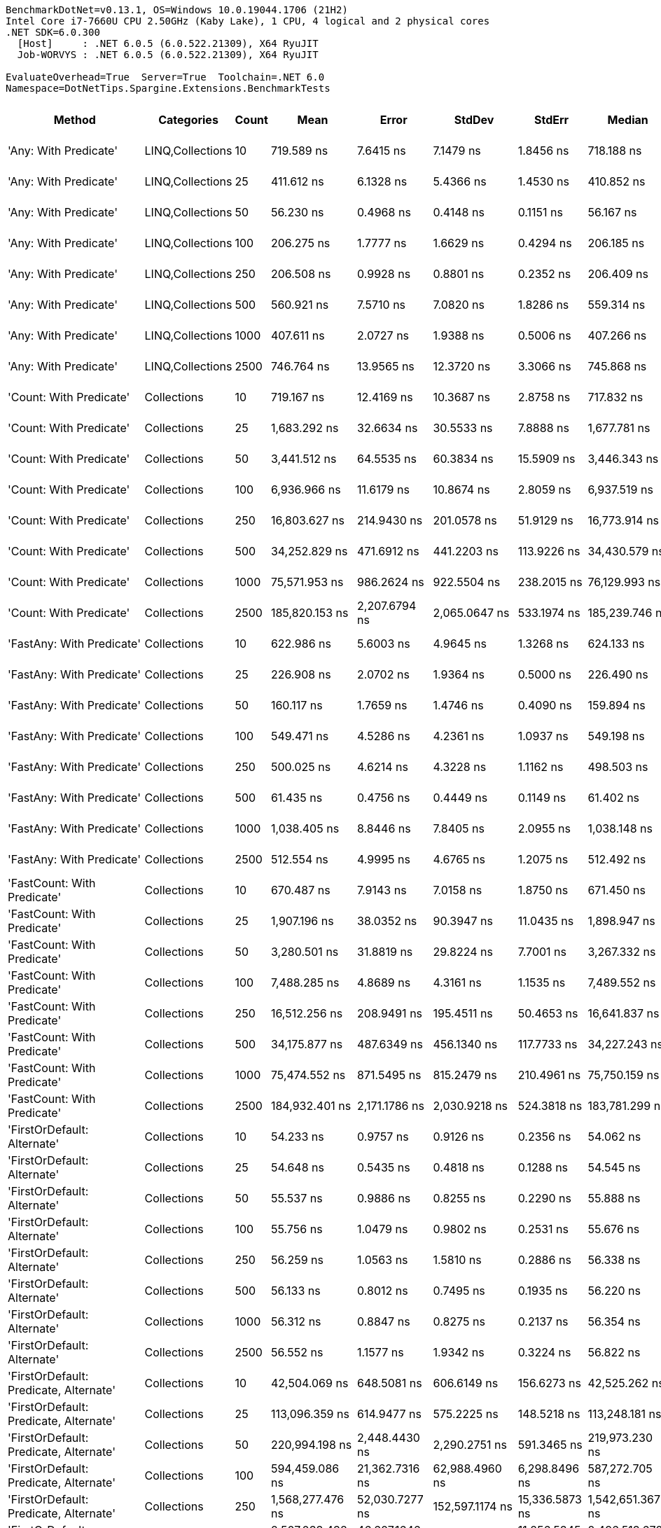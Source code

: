 ....
BenchmarkDotNet=v0.13.1, OS=Windows 10.0.19044.1706 (21H2)
Intel Core i7-7660U CPU 2.50GHz (Kaby Lake), 1 CPU, 4 logical and 2 physical cores
.NET SDK=6.0.300
  [Host]     : .NET 6.0.5 (6.0.522.21309), X64 RyuJIT
  Job-WORVYS : .NET 6.0.5 (6.0.522.21309), X64 RyuJIT

EvaluateOverhead=True  Server=True  Toolchain=.NET 6.0  
Namespace=DotNetTips.Spargine.Extensions.BenchmarkTests  
....
[options="header"]
|===
|                                  Method|        Categories|  Count|               Mean|            Error|             StdDev|           StdErr|             Median|                Min|                 Q1|                 Q3|                Max|            Op/s|   CI99.9% Margin|  Iterations|  Kurtosis|  MValue|  Skewness|  Rank|  LogicalGroup|  Baseline|  Code Size|     Gen 0|     Gen 1|     Gen 2|    Allocated
|                   'Any: With Predicate'|  LINQ,Collections|     10|         719.589 ns|        7.6415 ns|          7.1479 ns|        1.8456 ns|         718.188 ns|         709.227 ns|         714.319 ns|         723.544 ns|         734.767 ns|    1,389,681.52|        7.6415 ns|       15.00|     2.215|   2.000|    0.4794|    19|             *|        No|      528 B|    0.0029|         -|         -|         32 B
|                   'Any: With Predicate'|  LINQ,Collections|     25|         411.612 ns|        6.1328 ns|          5.4366 ns|        1.4530 ns|         410.852 ns|         404.967 ns|         407.614 ns|         413.693 ns|         424.496 ns|    2,429,473.99|        6.1328 ns|       14.00|     2.884|   2.000|    0.8187|    12|             *|        No|      528 B|    0.0033|         -|         -|         32 B
|                   'Any: With Predicate'|  LINQ,Collections|     50|          56.230 ns|        0.4968 ns|          0.4148 ns|        0.1151 ns|          56.167 ns|          55.608 ns|          56.040 ns|          56.451 ns|          57.268 ns|   17,784,032.68|        0.4968 ns|       13.00|     3.585|   2.000|    0.8474|     5|             *|        No|      528 B|    0.0035|         -|         -|         32 B
|                   'Any: With Predicate'|  LINQ,Collections|    100|         206.275 ns|        1.7777 ns|          1.6629 ns|        0.4294 ns|         206.185 ns|         202.938 ns|         205.064 ns|         207.641 ns|         208.638 ns|    4,847,891.50|        1.7777 ns|       15.00|     1.953|   2.000|   -0.2036|     8|             *|        No|      528 B|    0.0036|         -|         -|         32 B
|                   'Any: With Predicate'|  LINQ,Collections|    250|         206.508 ns|        0.9928 ns|          0.8801 ns|        0.2352 ns|         206.409 ns|         205.162 ns|         205.937 ns|         206.954 ns|         208.173 ns|    4,842,417.72|        0.9928 ns|       14.00|     1.966|   2.000|    0.2596|     8|             *|        No|      528 B|    0.0033|         -|         -|         32 B
|                   'Any: With Predicate'|  LINQ,Collections|    500|         560.921 ns|        7.5710 ns|          7.0820 ns|        1.8286 ns|         559.314 ns|         551.181 ns|         553.793 ns|         567.814 ns|         571.039 ns|    1,782,782.95|        7.5710 ns|       15.00|     1.272|   2.000|    0.0650|    16|             *|        No|      528 B|    0.0029|         -|         -|         32 B
|                   'Any: With Predicate'|  LINQ,Collections|   1000|         407.611 ns|        2.0727 ns|          1.9388 ns|        0.5006 ns|         407.266 ns|         404.065 ns|         406.574 ns|         408.656 ns|         411.258 ns|    2,453,318.67|        2.0727 ns|       15.00|     2.212|   2.000|    0.0751|    12|             *|        No|      528 B|    0.0033|         -|         -|         32 B
|                   'Any: With Predicate'|  LINQ,Collections|   2500|         746.764 ns|       13.9565 ns|         12.3720 ns|        3.3066 ns|         745.868 ns|         727.498 ns|         737.889 ns|         752.209 ns|         775.732 ns|    1,339,111.39|       13.9565 ns|       14.00|     2.856|   2.000|    0.5999|    20|             *|        No|      528 B|    0.0029|         -|         -|         32 B
|                 'Count: With Predicate'|       Collections|     10|         719.167 ns|       12.4169 ns|         10.3687 ns|        2.8758 ns|         717.832 ns|         701.500 ns|         711.453 ns|         724.158 ns|         738.136 ns|    1,390,498.39|       12.4169 ns|       13.00|     1.973|   2.000|    0.0846|    19|             *|        No|      499 B|    0.0029|         -|         -|         32 B
|                 'Count: With Predicate'|       Collections|     25|       1,683.292 ns|       32.6634 ns|         30.5533 ns|        7.8888 ns|       1,677.781 ns|       1,629.294 ns|       1,662.201 ns|       1,704.626 ns|       1,733.726 ns|      594,073.97|       32.6634 ns|       15.00|     1.875|   2.000|    0.1925|    26|             *|        No|      499 B|    0.0019|         -|         -|         32 B
|                 'Count: With Predicate'|       Collections|     50|       3,441.512 ns|       64.5535 ns|         60.3834 ns|       15.5909 ns|       3,446.343 ns|       3,369.312 ns|       3,386.438 ns|       3,487.312 ns|       3,570.111 ns|      290,569.94|       64.5535 ns|       15.00|     1.919|   2.000|    0.4447|    33|             *|        No|      499 B|         -|         -|         -|         32 B
|                 'Count: With Predicate'|       Collections|    100|       6,936.966 ns|       11.6179 ns|         10.8674 ns|        2.8059 ns|       6,937.519 ns|       6,914.782 ns|       6,930.781 ns|       6,942.851 ns|       6,959.671 ns|      144,155.24|       11.6179 ns|       15.00|     2.718|   2.000|    0.1181|    37|             *|        No|      499 B|         -|         -|         -|         32 B
|                 'Count: With Predicate'|       Collections|    250|      16,803.627 ns|      214.9430 ns|        201.0578 ns|       51.9129 ns|      16,773.914 ns|      16,565.024 ns|      16,600.606 ns|      17,016.844 ns|      17,057.126 ns|       59,510.96|      214.9430 ns|       15.00|     1.106|   2.000|    0.0301|    45|             *|        No|      499 B|         -|         -|         -|         32 B
|                 'Count: With Predicate'|       Collections|    500|      34,252.829 ns|      471.6912 ns|        441.2203 ns|      113.9226 ns|      34,430.579 ns|      33,661.072 ns|      33,829.868 ns|      34,608.624 ns|      34,908.160 ns|       29,194.67|      471.6912 ns|       15.00|     1.158|   2.000|   -0.0649|    50|             *|        No|      499 B|         -|         -|         -|         32 B
|                 'Count: With Predicate'|       Collections|   1000|      75,571.953 ns|      986.2624 ns|        922.5504 ns|      238.2015 ns|      76,129.993 ns|      74,206.519 ns|      74,422.162 ns|      76,270.245 ns|      76,475.842 ns|       13,232.42|      986.2624 ns|       15.00|     1.294|   2.000|   -0.5290|    57|             *|        No|      499 B|         -|         -|         -|         32 B
|                 'Count: With Predicate'|       Collections|   2500|     185,820.153 ns|    2,207.6794 ns|      2,065.0647 ns|      533.1974 ns|     185,239.746 ns|     183,301.440 ns|     184,097.070 ns|     187,952.759 ns|     188,694.116 ns|        5,381.55|    2,207.6794 ns|       15.00|     1.272|   2.000|    0.2267|    64|             *|        No|      499 B|         -|         -|         -|         32 B
|               'FastAny: With Predicate'|       Collections|     10|         622.986 ns|        5.6003 ns|          4.9645 ns|        1.3268 ns|         624.133 ns|         612.779 ns|         618.872 ns|         626.317 ns|         630.630 ns|    1,605,171.55|        5.6003 ns|       14.00|     2.074|   2.000|   -0.3682|    17|             *|        No|      461 B|    0.0029|         -|         -|         32 B
|               'FastAny: With Predicate'|       Collections|     25|         226.908 ns|        2.0702 ns|          1.9364 ns|        0.5000 ns|         226.490 ns|         224.272 ns|         225.487 ns|         228.016 ns|         230.277 ns|    4,407,074.87|        2.0702 ns|       15.00|     1.823|   2.000|    0.3992|     9|             *|        No|      461 B|    0.0033|         -|         -|         32 B
|               'FastAny: With Predicate'|       Collections|     50|         160.117 ns|        1.7659 ns|          1.4746 ns|        0.4090 ns|         159.894 ns|         158.455 ns|         159.279 ns|         160.235 ns|         163.713 ns|    6,245,419.33|        1.7659 ns|       13.00|     3.278|   2.000|    1.0584|     7|             *|        No|      461 B|    0.0033|         -|         -|         32 B
|               'FastAny: With Predicate'|       Collections|    100|         549.471 ns|        4.5286 ns|          4.2361 ns|        1.0937 ns|         549.198 ns|         542.287 ns|         546.957 ns|         552.431 ns|         556.351 ns|    1,819,933.64|        4.5286 ns|       15.00|     1.839|   2.000|   -0.0382|    15|             *|        No|      461 B|    0.0029|         -|         -|         32 B
|               'FastAny: With Predicate'|       Collections|    250|         500.025 ns|        4.6214 ns|          4.3228 ns|        1.1162 ns|         498.503 ns|         494.018 ns|         497.313 ns|         503.357 ns|         507.172 ns|    1,999,898.61|        4.6214 ns|       15.00|     1.674|   2.000|    0.3519|    13|             *|        No|      461 B|    0.0029|         -|         -|         32 B
|               'FastAny: With Predicate'|       Collections|    500|          61.435 ns|        0.4756 ns|          0.4449 ns|        0.1149 ns|          61.402 ns|          60.695 ns|          61.159 ns|          61.674 ns|          62.306 ns|   16,277,464.21|        0.4756 ns|       15.00|     2.222|   2.000|    0.2642|     6|             *|        No|      461 B|    0.0035|         -|         -|         32 B
|               'FastAny: With Predicate'|       Collections|   1000|       1,038.405 ns|        8.8446 ns|          7.8405 ns|        2.0955 ns|       1,038.148 ns|       1,028.065 ns|       1,031.769 ns|       1,042.734 ns|       1,054.242 ns|      963,015.22|        8.8446 ns|       14.00|     1.990|   2.000|    0.3824|    23|             *|        No|      461 B|    0.0019|         -|         -|         32 B
|               'FastAny: With Predicate'|       Collections|   2500|         512.554 ns|        4.9995 ns|          4.6765 ns|        1.2075 ns|         512.492 ns|         504.692 ns|         509.855 ns|         514.796 ns|         521.345 ns|    1,951,014.20|        4.9995 ns|       15.00|     2.307|   2.000|    0.3622|    14|             *|        No|      461 B|    0.0029|         -|         -|         32 B
|             'FastCount: With Predicate'|       Collections|     10|         670.487 ns|        7.9143 ns|          7.0158 ns|        1.8750 ns|         671.450 ns|         658.089 ns|         668.415 ns|         674.642 ns|         684.827 ns|    1,491,453.37|        7.9143 ns|       14.00|     2.544|   2.000|   -0.0603|    18|             *|        No|      461 B|    0.0029|         -|         -|         32 B
|             'FastCount: With Predicate'|       Collections|     25|       1,907.196 ns|       38.0352 ns|         90.3947 ns|       11.0435 ns|       1,898.947 ns|       1,696.291 ns|       1,844.352 ns|       1,955.418 ns|       2,106.800 ns|      524,330.00|       38.0352 ns|       67.00|     3.052|   3.500|   -0.4279|    27|             *|        No|      461 B|    0.0019|         -|         -|         32 B
|             'FastCount: With Predicate'|       Collections|     50|       3,280.501 ns|       31.8819 ns|         29.8224 ns|        7.7001 ns|       3,267.332 ns|       3,244.296 ns|       3,258.157 ns|       3,309.267 ns|       3,330.909 ns|      304,831.45|       31.8819 ns|       15.00|     1.422|   2.000|    0.4439|    32|             *|        No|      461 B|         -|         -|         -|         32 B
|             'FastCount: With Predicate'|       Collections|    100|       7,488.285 ns|        4.8689 ns|          4.3161 ns|        1.1535 ns|       7,489.552 ns|       7,480.459 ns|       7,486.901 ns|       7,490.008 ns|       7,494.184 ns|      133,541.92|        4.8689 ns|       14.00|     2.038|   2.000|   -0.5799|    38|             *|        No|      461 B|         -|         -|         -|         32 B
|             'FastCount: With Predicate'|       Collections|    250|      16,512.256 ns|      208.9491 ns|        195.4511 ns|       50.4653 ns|      16,641.837 ns|      16,225.522 ns|      16,318.272 ns|      16,675.871 ns|      16,730.710 ns|       60,561.07|      208.9491 ns|       15.00|     1.213|   2.000|   -0.3319|    44|             *|        No|      461 B|         -|         -|         -|         32 B
|             'FastCount: With Predicate'|       Collections|    500|      34,175.877 ns|      487.6349 ns|        456.1340 ns|      117.7733 ns|      34,227.243 ns|      33,526.328 ns|      33,660.376 ns|      34,587.744 ns|      34,656.589 ns|       29,260.40|      487.6349 ns|       15.00|     1.210|   2.000|   -0.2851|    50|             *|        No|      461 B|         -|         -|         -|         32 B
|             'FastCount: With Predicate'|       Collections|   1000|      75,474.552 ns|      871.5495 ns|        815.2479 ns|      210.4961 ns|      75,750.159 ns|      74,034.363 ns|      74,875.989 ns|      76,135.614 ns|      76,467.834 ns|       13,249.50|      871.5495 ns|       15.00|     1.746|   2.000|   -0.5333|    57|             *|        No|      461 B|         -|         -|         -|         32 B
|             'FastCount: With Predicate'|       Collections|   2500|     184,932.401 ns|    2,171.1786 ns|      2,030.9218 ns|      524.3818 ns|     183,781.299 ns|     182,939.648 ns|     183,395.715 ns|     186,623.730 ns|     188,435.962 ns|        5,407.38|    2,171.1786 ns|       15.00|     1.634|   2.000|    0.6668|    64|             *|        No|      461 B|         -|         -|         -|         32 B
|             'FirstOrDefault: Alternate'|       Collections|     10|          54.233 ns|        0.9757 ns|          0.9126 ns|        0.2356 ns|          54.062 ns|          52.889 ns|          53.559 ns|          54.859 ns|          56.149 ns|   18,438,861.95|        0.9757 ns|       15.00|     2.150|   2.000|    0.2532|     5|             *|        No|      873 B|    0.0097|         -|         -|         88 B
|             'FirstOrDefault: Alternate'|       Collections|     25|          54.648 ns|        0.5435 ns|          0.4818 ns|        0.1288 ns|          54.545 ns|          53.491 ns|          54.488 ns|          54.920 ns|          55.604 ns|   18,298,830.69|        0.5435 ns|       14.00|     3.667|   2.000|   -0.2741|     5|             *|        No|      873 B|    0.0096|         -|         -|         88 B
|             'FirstOrDefault: Alternate'|       Collections|     50|          55.537 ns|        0.9886 ns|          0.8255 ns|        0.2290 ns|          55.888 ns|          53.637 ns|          55.120 ns|          56.084 ns|          56.429 ns|   18,006,118.12|        0.9886 ns|       13.00|     2.612|   2.000|   -0.8462|     5|             *|        No|      873 B|    0.0097|         -|         -|         88 B
|             'FirstOrDefault: Alternate'|       Collections|    100|          55.756 ns|        1.0479 ns|          0.9802 ns|        0.2531 ns|          55.676 ns|          54.542 ns|          54.847 ns|          56.595 ns|          57.303 ns|   17,935,374.20|        1.0479 ns|       15.00|     1.317|   2.000|    0.1937|     5|             *|        No|      873 B|    0.0097|         -|         -|         88 B
|             'FirstOrDefault: Alternate'|       Collections|    250|          56.259 ns|        1.0563 ns|          1.5810 ns|        0.2886 ns|          56.338 ns|          53.143 ns|          55.564 ns|          56.822 ns|          59.925 ns|   17,774,776.76|        1.0563 ns|       30.00|     2.908|   2.000|    0.1856|     5|             *|        No|      873 B|    0.0095|         -|         -|         88 B
|             'FirstOrDefault: Alternate'|       Collections|    500|          56.133 ns|        0.8012 ns|          0.7495 ns|        0.1935 ns|          56.220 ns|          54.640 ns|          55.686 ns|          56.539 ns|          57.412 ns|   17,814,859.22|        0.8012 ns|       15.00|     2.270|   2.000|   -0.2018|     5|             *|        No|      873 B|    0.0097|         -|         -|         88 B
|             'FirstOrDefault: Alternate'|       Collections|   1000|          56.312 ns|        0.8847 ns|          0.8275 ns|        0.2137 ns|          56.354 ns|          54.913 ns|          55.668 ns|          56.826 ns|          57.648 ns|   17,758,192.02|        0.8847 ns|       15.00|     1.735|   2.000|    0.2054|     5|             *|        No|      873 B|    0.0097|         -|         -|         88 B
|             'FirstOrDefault: Alternate'|       Collections|   2500|          56.552 ns|        1.1577 ns|          1.9342 ns|        0.3224 ns|          56.822 ns|          51.545 ns|          55.572 ns|          57.899 ns|          59.738 ns|   17,682,702.60|        1.1577 ns|       36.00|     3.638|   2.000|   -0.8569|     5|             *|        No|      873 B|    0.0095|         -|         -|         88 B
|  'FirstOrDefault: Predicate, Alternate'|       Collections|     10|      42,504.069 ns|      648.5081 ns|        606.6149 ns|      156.6273 ns|      42,525.262 ns|      41,232.544 ns|      42,189.526 ns|      42,843.085 ns|      43,754.968 ns|       23,527.16|      648.5081 ns|       15.00|     2.822|   2.000|   -0.1306|    53|             *|        No|      783 B|    2.3193|         -|         -|     19,904 B
|  'FirstOrDefault: Predicate, Alternate'|       Collections|     25|     113,096.359 ns|      614.9477 ns|        575.2225 ns|      148.5218 ns|     113,248.181 ns|     111,764.856 ns|     112,765.808 ns|     113,517.676 ns|     113,740.649 ns|        8,842.02|      614.9477 ns|       15.00|     2.561|   2.000|   -0.7774|    60|             *|        No|      783 B|    5.3711|    0.2441|         -|     48,504 B
|  'FirstOrDefault: Predicate, Alternate'|       Collections|     50|     220,994.198 ns|    2,448.4430 ns|      2,290.2751 ns|      591.3465 ns|     219,973.230 ns|     218,587.488 ns|     219,463.660 ns|     222,027.222 ns|     225,708.044 ns|        4,525.01|    2,448.4430 ns|       15.00|     2.278|   2.000|    0.8277|    65|             *|        No|      783 B|   10.9863|    1.2207|         -|     95,536 B
|  'FirstOrDefault: Predicate, Alternate'|       Collections|    100|     594,459.086 ns|   21,362.7316 ns|     62,988.4960 ns|    6,298.8496 ns|     587,272.705 ns|     495,943.994 ns|     547,046.729 ns|     638,158.911 ns|     770,413.428 ns|        1,682.20|   21,362.7316 ns|      100.00|     2.862|   2.296|    0.5932|    70|             *|        No|      783 B|   16.6016|   10.7422|   10.7422|    190,004 B
|  'FirstOrDefault: Predicate, Alternate'|       Collections|    250|   1,568,277.476 ns|   52,030.7277 ns|    152,597.1174 ns|   15,336.5873 ns|   1,542,651.367 ns|   1,275,051.172 ns|   1,460,074.316 ns|   1,657,152.637 ns|   1,907,857.031 ns|          637.64|   52,030.7277 ns|       99.00|     2.452|   2.759|    0.4505|    72|             *|        No|      783 B|   48.8281|   27.3438|   25.3906|    469,648 B
|  'FirstOrDefault: Predicate, Alternate'|       Collections|    500|   2,507,033.438 ns|   46,607.1646 ns|     43,596.3707 ns|   11,256.5345 ns|   2,496,513.672 ns|   2,454,644.922 ns|   2,465,159.375 ns|   2,538,641.016 ns|   2,575,944.922 ns|          398.88|   46,607.1646 ns|       15.00|     1.309|   2.000|    0.1970|    73|             *|        No|      783 B|   97.6563|   66.4063|   46.8750|    939,249 B
|  'FirstOrDefault: Predicate, Alternate'|       Collections|   1000|   5,208,907.850 ns|   89,573.6614 ns|    106,631.0721 ns|   23,268.8076 ns|   5,204,307.031 ns|   5,037,454.688 ns|   5,143,328.906 ns|   5,293,685.938 ns|   5,419,768.750 ns|          191.98|   89,573.6614 ns|       21.00|     2.109|   2.000|    0.3036|    75|             *|        No|      783 B|  179.6875|  156.2500|  140.6250|  2,359,493 B
|  'FirstOrDefault: Predicate, Alternate'|       Collections|   2500|  12,896,900.446 ns|  125,249.0065 ns|    111,029.9819 ns|   29,674.0108 ns|  12,901,592.188 ns|  12,685,271.875 ns|  12,811,807.812 ns|  12,993,117.578 ns|  13,065,779.688 ns|           77.54|  125,249.0065 ns|       14.00|     1.846|   2.000|   -0.1207|    77|             *|        No|      783 B|  250.0000|  218.7500|  187.5000|  5,919,926 B
|                  'HasItems: With Count'|       Collections|     10|      41,622.683 ns|      535.5020 ns|        500.9089 ns|      129.3341 ns|      41,606.128 ns|      40,730.334 ns|      41,294.321 ns|      41,866.916 ns|      42,634.973 ns|       24,025.36|      535.5020 ns|       15.00|     2.335|   2.000|    0.1776|    52|             *|        No|      420 B|    2.3193|    0.0610|         -|     20,080 B
|                  'HasItems: With Count'|       Collections|     25|     108,347.170 ns|      811.8990 ns|        677.9724 ns|      188.0357 ns|     108,436.035 ns|     106,834.387 ns|     108,047.363 ns|     108,697.205 ns|     109,520.154 ns|        9,229.59|      811.8990 ns|       13.00|     2.917|   2.000|   -0.5663|    59|             *|        No|      420 B|    5.2490|    0.2441|         -|     48,008 B
|                  'HasItems: With Count'|       Collections|     50|     227,233.337 ns|      919.6179 ns|        860.2112 ns|      222.1056 ns|     227,078.125 ns|     225,926.807 ns|     226,809.558 ns|     227,847.546 ns|     228,686.816 ns|        4,400.76|      919.6179 ns|       15.00|     1.837|   2.000|    0.3080|    66|             *|        No|      420 B|   10.4980|    1.2207|         -|     94,976 B
|                  'HasItems: With Count'|       Collections|    100|     594,285.388 ns|   22,233.8265 ns|     65,207.9643 ns|    6,553.6470 ns|     585,773.389 ns|     493,145.264 ns|     543,870.264 ns|     631,594.189 ns|     764,623.975 ns|        1,682.69|   22,233.8265 ns|       99.00|     2.726|   2.533|    0.5675|    70|             *|        No|      420 B|   18.5547|   11.7188|   10.7422|    188,867 B
|                  'HasItems: With Count'|       Collections|    250|   1,593,685.140 ns|   58,052.1588 ns|    169,340.8721 ns|   17,106.0113 ns|   1,568,652.051 ns|   1,267,101.562 ns|   1,478,608.447 ns|   1,706,379.443 ns|   2,066,047.656 ns|          627.48|   58,052.1588 ns|       98.00|     2.903|   2.286|    0.6148|    72|             *|        No|      420 B|   41.0156|   25.3906|   25.3906|    470,683 B
|                  'HasItems: With Count'|       Collections|    500|   2,478,206.340 ns|   24,755.6704 ns|     20,672.1060 ns|    5,733.4106 ns|   2,480,403.906 ns|   2,432,365.234 ns|   2,467,556.250 ns|   2,490,536.719 ns|   2,504,883.203 ns|          403.52|   24,755.6704 ns|       13.00|     2.564|   2.000|   -0.6898|    73|             *|        No|      420 B|   97.6563|   74.2188|   46.8750|    939,098 B
|                  'HasItems: With Count'|       Collections|   1000|   5,210,185.400 ns|  102,706.2079 ns|    100,871.2292 ns|   25,217.8073 ns|   5,235,915.234 ns|   4,966,835.938 ns|   5,151,499.023 ns|   5,264,123.047 ns|   5,355,081.250 ns|          191.93|  102,706.2079 ns|       16.00|     2.909|   2.000|   -0.7065|    75|             *|        No|      420 B|  179.6875|  148.4375|  132.8125|  2,360,113 B
|                  'HasItems: With Count'|       Collections|   2500|  12,854,426.693 ns|  146,021.1421 ns|    114,003.7029 ns|   32,910.0343 ns|  12,848,186.719 ns|  12,684,687.500 ns|  12,779,710.547 ns|  12,923,257.031 ns|  13,063,764.062 ns|           77.79|  146,021.1421 ns|       12.00|     1.937|   2.000|    0.1148|    77|             *|        No|      420 B|  250.0000|  218.7500|  187.5000|  5,923,478 B
|               'ToImmutable: Dictionary'|       Collections|     10|      45,283.805 ns|      457.1119 ns|        427.5828 ns|      110.4014 ns|      45,392.224 ns|      44,449.487 ns|      45,130.081 ns|      45,497.806 ns|      46,048.859 ns|       22,082.95|      457.1119 ns|       15.00|     2.430|   2.000|   -0.4930|    54|             *|        No|      431 B|    2.5635|         -|         -|     22,696 B
|               'ToImmutable: Dictionary'|       Collections|     25|     120,363.524 ns|    1,869.0991 ns|      1,748.3564 ns|      451.4237 ns|     120,210.352 ns|     117,656.470 ns|     119,240.100 ns|     121,315.002 ns|     123,491.235 ns|        8,308.16|    1,869.0991 ns|       15.00|     1.936|   2.000|    0.2669|    62|             *|        No|      431 B|    6.1035|    0.4883|         -|     54,744 B
|               'ToImmutable: Dictionary'|       Collections|     50|     261,315.020 ns|    2,031.6002 ns|      1,900.3601 ns|      490.6709 ns|     260,928.760 ns|     258,732.031 ns|     259,756.128 ns|     262,532.715 ns|     265,060.498 ns|        3,826.80|    2,031.6002 ns|       15.00|     1.972|   2.000|    0.4790|    68|             *|        No|      431 B|   12.2070|    2.4414|         -|    109,672 B
|               'ToImmutable: Dictionary'|       Collections|    100|     725,936.934 ns|   17,501.7370 ns|     51,329.5648 ns|    5,158.8154 ns|     713,255.225 ns|     648,230.615 ns|     688,878.955 ns|     755,140.479 ns|     863,212.158 ns|        1,377.53|   17,501.7370 ns|       99.00|     3.144|   2.067|    0.8616|    71|             *|        No|      431 B|   21.4844|   14.6484|   10.7422|    218,640 B
|               'ToImmutable: Dictionary'|       Collections|    250|   1,525,151.812 ns|   30,251.9559 ns|     82,302.6772 ns|    8,874.9259 ns|   1,504,436.035 ns|   1,397,158.398 ns|   1,466,017.139 ns|   1,586,278.418 ns|   1,715,176.758 ns|          655.67|   30,251.9559 ns|       86.00|     2.306|   2.214|    0.5091|    72|             *|        No|      431 B|   50.7813|   39.0625|   27.3438|    541,373 B
|               'ToImmutable: Dictionary'|       Collections|    500|   2,810,849.051 ns|   47,319.7613 ns|     41,947.7359 ns|   11,211.0040 ns|   2,805,506.055 ns|   2,754,153.906 ns|   2,779,124.121 ns|   2,822,054.004 ns|   2,911,705.078 ns|          355.76|   47,319.7613 ns|       14.00|     2.989|   2.000|    0.8685|    74|             *|        No|      431 B|   62.5000|   58.5938|   46.8750|  1,086,323 B
|               'ToImmutable: Dictionary'|       Collections|   1000|   5,743,813.170 ns|   87,702.8756 ns|     77,746.3148 ns|   20,778.5767 ns|   5,731,166.406 ns|   5,637,296.875 ns|   5,693,951.367 ns|   5,778,587.109 ns|   5,919,543.750 ns|          174.10|   87,702.8756 ns|       14.00|     2.632|   2.000|    0.6779|    76|             *|        No|      431 B|  156.2500|  148.4375|  132.8125|  2,696,995 B
|               'ToImmutable: Dictionary'|       Collections|   2500|  17,511,737.910 ns|  427,915.8248 ns|  1,255,003.0392 ns|  126,132.5513 ns|  17,588,618.750 ns|  14,672,868.750 ns|  16,660,996.875 ns|  18,311,865.625 ns|  20,738,031.250 ns|           57.10|  427,915.8248 ns|       99.00|     2.913|   3.214|    0.1449|    78|             *|        No|      431 B|  218.7500|  187.5000|  187.5000|  6,695,886 B
|                     'ToImmutable: List'|       Collections|     10|         346.043 ns|        3.4561 ns|          3.2328 ns|        0.8347 ns|         345.544 ns|         339.563 ns|         344.041 ns|         348.552 ns|         350.998 ns|    2,889,810.30|        3.4561 ns|       15.00|     1.893|   2.000|   -0.2669|    11|             *|        No|      205 B|    0.0582|         -|         -|        528 B
|                     'ToImmutable: List'|       Collections|     25|       1,014.418 ns|       12.3416 ns|         11.5443 ns|        2.9807 ns|       1,013.861 ns|         988.429 ns|       1,010.708 ns|       1,021.759 ns|       1,030.594 ns|      985,787.19|       12.3416 ns|       15.00|     2.856|   2.000|   -0.7856|    22|             *|        No|      205 B|    0.1354|         -|         -|      1,248 B
|                     'ToImmutable: List'|       Collections|     50|       1,370.759 ns|       24.8185 ns|         22.0009 ns|        5.8800 ns|       1,365.329 ns|       1,340.231 ns|       1,357.349 ns|       1,383.881 ns|       1,426.482 ns|      729,523.00|       24.8185 ns|       14.00|     3.425|   2.000|    0.9715|    25|             *|        No|      205 B|    0.2689|         -|         -|      2,448 B
|                     'ToImmutable: List'|       Collections|    100|       2,765.398 ns|       27.0254 ns|         25.2796 ns|        6.5272 ns|       2,762.356 ns|       2,723.485 ns|       2,747.750 ns|       2,779.369 ns|       2,814.156 ns|      361,611.65|       27.0254 ns|       15.00|     2.027|   2.000|    0.3203|    31|             *|        No|      205 B|    0.5302|    0.0038|         -|      4,848 B
|                     'ToImmutable: List'|       Collections|    250|       6,961.436 ns|       50.4214 ns|         44.6972 ns|       11.9458 ns|       6,962.239 ns|       6,864.629 ns|       6,944.417 ns|       6,995.865 ns|       7,028.483 ns|      143,648.52|       50.4214 ns|       14.00|     2.506|   2.000|   -0.5080|    37|             *|        No|      205 B|    1.3199|    0.0305|         -|     12,048 B
|                     'ToImmutable: List'|       Collections|    500|      13,535.415 ns|      213.5692 ns|        199.7728 ns|       51.5811 ns|      13,600.983 ns|      13,209.930 ns|      13,387.128 ns|      13,650.383 ns|      13,810.887 ns|       73,880.26|      213.5692 ns|       15.00|     1.755|   2.000|   -0.6011|    42|             *|        No|      205 B|    2.5940|    0.1678|         -|     24,048 B
|                     'ToImmutable: List'|       Collections|   1000|      27,129.074 ns|      330.3636 ns|        309.0224 ns|       79.7892 ns|      27,113.162 ns|      26,519.885 ns|      26,976.328 ns|      27,305.922 ns|      27,643.942 ns|       36,860.82|      330.3636 ns|       15.00|     2.220|   2.000|   -0.1684|    48|             *|        No|      205 B|    5.2185|    0.5493|         -|     48,048 B
|                     'ToImmutable: List'|       Collections|   2500|      80,112.129 ns|    1,591.1780 ns|      3,873.1470 ns|      462.9296 ns|      82,947.253 ns|      69,613.873 ns|      77,439.252 ns|      83,275.858 ns|      83,683.881 ns|       12,482.50|    1,591.1780 ns|       70.00|     2.955|   3.487|   -0.9383|    58|             *|        No|      205 B|   10.8643|         -|         -|    120,048 B
|                             FirstOrNull|       Collections|     10|       6,865.626 ns|       71.9181 ns|         63.7535 ns|       17.0389 ns|       6,847.991 ns|       6,774.240 ns|       6,824.628 ns|       6,909.109 ns|       7,007.524 ns|      145,653.14|       71.9181 ns|       14.00|     2.469|   2.000|    0.7149|    37|             *|        No|      634 B|    0.3204|         -|         -|      2,920 B
|                             FirstOrNull|       Collections|     25|      15,914.871 ns|      183.1582 ns|        171.3263 ns|       44.2363 ns|      15,895.247 ns|      15,691.258 ns|      15,767.441 ns|      16,019.218 ns|      16,206.819 ns|       62,834.31|      183.1582 ns|       15.00|     1.585|   2.000|    0.1350|    43|             *|        No|      634 B|    0.5798|         -|         -|      5,288 B
|                             FirstOrNull|       Collections|     50|      30,654.310 ns|      283.3942 ns|        251.2216 ns|       67.1418 ns|      30,673.346 ns|      30,244.727 ns|      30,540.240 ns|      30,839.607 ns|      31,005.652 ns|       32,621.84|      283.3942 ns|       14.00|     1.712|   2.000|   -0.2105|    49|             *|        No|      634 B|    0.9766|         -|         -|      9,352 B
|                             FirstOrNull|       Collections|    100|      60,416.333 ns|      711.4866 ns|        665.5250 ns|      171.8378 ns|      60,246.735 ns|      59,216.119 ns|      59,917.065 ns|      60,817.316 ns|      61,579.486 ns|       16,551.82|      711.4866 ns|       15.00|     2.114|   2.000|    0.2290|    56|             *|        No|      634 B|    1.8311|         -|         -|     17,424 B
|                             FirstOrNull|       Collections|    250|     148,568.174 ns|    1,648.6238 ns|      1,542.1237 ns|      398.1746 ns|     148,851.050 ns|     145,234.741 ns|     148,018.591 ns|     149,666.870 ns|     150,461.499 ns|        6,730.92|    1,648.6238 ns|       15.00|     2.336|   2.000|   -0.6494|    63|             *|        No|      634 B|    4.1504|         -|         -|     39,616 B
|                             FirstOrNull|       Collections|    500|     298,961.979 ns|    2,391.8685 ns|      2,237.3553 ns|      577.6826 ns|     299,576.172 ns|     294,972.949 ns|     297,311.938 ns|     300,138.794 ns|     303,220.166 ns|        3,344.91|    2,391.8685 ns|       15.00|     2.040|   2.000|    0.0099|    69|             *|        No|      634 B|    8.3008|         -|         -|     77,784 B
|                             FirstOrNull|       Collections|   1000|     601,577.122 ns|    7,462.2180 ns|      6,980.1634 ns|    1,802.2704 ns|     603,999.707 ns|     587,673.730 ns|     596,739.941 ns|     607,237.451 ns|     610,967.188 ns|        1,662.30|    7,462.2180 ns|       15.00|     1.863|   2.000|   -0.4065|    70|             *|        No|      634 B|   16.6016|         -|         -|    154,249 B
|                             FirstOrNull|       Collections|   2500|   1,653,589.720 ns|   32,592.0566 ns|     65,089.8588 ns|    9,298.5513 ns|   1,628,207.422 ns|   1,575,686.328 ns|   1,605,784.961 ns|   1,684,660.156 ns|   1,815,801.367 ns|          604.74|   32,592.0566 ns|       49.00|     2.672|   2.000|    0.8448|    72|             *|        No|      634 B|   39.0625|   11.7188|    9.7656|    432,684 B
|                                HasItems|       Collections|     10|      41,722.142 ns|      437.2290 ns|        408.9843 ns|      105.5993 ns|      41,791.379 ns|      41,011.160 ns|      41,408.173 ns|      42,005.984 ns|      42,396.036 ns|       23,968.09|      437.2290 ns|       15.00|     1.671|   2.000|   -0.0443|    52|             *|        No|      419 B|    2.3193|    0.0610|         -|     19,888 B
|                                HasItems|       Collections|     25|     107,643.399 ns|      855.0967 ns|        758.0209 ns|      202.5896 ns|     107,536.462 ns|     106,650.372 ns|     106,987.979 ns|     108,131.934 ns|     109,160.248 ns|        9,289.93|      855.0967 ns|       14.00|     1.846|   2.000|    0.4398|    59|             *|        No|      419 B|    5.2490|    0.2441|         -|     47,608 B
|                                HasItems|       Collections|     50|     234,277.713 ns|    1,839.5011 ns|      1,720.6705 ns|      444.2752 ns|     234,862.598 ns|     230,973.291 ns|     233,222.156 ns|     235,544.116 ns|     236,291.992 ns|        4,268.44|    1,839.5011 ns|       15.00|     1.917|   2.000|   -0.6106|    67|             *|        No|      419 B|   10.7422|    0.9766|         -|     94,952 B
|                                HasItems|       Collections|    100|     590,834.790 ns|   21,197.6618 ns|     62,501.7841 ns|    6,250.1784 ns|     582,616.016 ns|     495,004.688 ns|     539,344.800 ns|     635,648.779 ns|     764,723.535 ns|        1,692.52|   21,197.6618 ns|      100.00|     2.384|   3.680|    0.4919|    70|             *|        No|      419 B|   17.5781|   10.7422|   10.7422|    189,516 B
|                                HasItems|       Collections|    250|   1,632,409.953 ns|   55,459.3094 ns|    161,777.4085 ns|   16,341.9861 ns|   1,631,180.566 ns|   1,225,974.609 ns|   1,523,595.117 ns|   1,743,291.064 ns|   2,019,745.508 ns|          612.59|   55,459.3094 ns|       98.00|     2.694|   2.240|    0.0035|    72|             *|        No|      419 B|   50.7813|   35.1563|   25.3906|    470,216 B
|                                HasItems|       Collections|    500|   2,491,373.906 ns|   46,475.0812 ns|     43,472.8197 ns|   11,224.6338 ns|   2,490,059.375 ns|   2,436,451.953 ns|   2,469,472.656 ns|   2,509,621.680 ns|   2,597,667.578 ns|          401.38|   46,475.0812 ns|       15.00|     3.147|   2.000|    0.8129|    73|             *|        No|      419 B|   54.6875|   50.7813|   46.8750|    938,972 B
|                                HasItems|       Collections|   1000|   5,327,237.057 ns|  104,098.4359 ns|    176,767.0445 ns|   29,060.3231 ns|   5,266,498.438 ns|   5,099,495.312 ns|   5,221,185.156 ns|   5,393,003.906 ns|   5,768,905.469 ns|          187.71|  104,098.4359 ns|       37.00|     2.969|   2.000|    0.9433|    75|             *|        No|      419 B|  210.9375|  171.8750|  140.6250|  2,359,474 B
|                                HasItems|       Collections|   2500|  12,933,490.521 ns|  127,473.4490 ns|    119,238.7433 ns|   30,787.3111 ns|  12,922,510.938 ns|  12,751,131.250 ns|  12,855,649.219 ns|  13,026,887.500 ns|  13,171,254.688 ns|           77.32|  127,473.4490 ns|       15.00|     2.032|   2.000|    0.2181|    77|             *|        No|      419 B|  234.3750|  218.7500|  187.5000|  5,924,522 B
|                              StartsWith|       Collections|     10|          37.686 ns|        0.5990 ns|          0.5310 ns|        0.1419 ns|          37.739 ns|          36.489 ns|          37.455 ns|          38.047 ns|          38.394 ns|   26,535,202.90|        0.5990 ns|       14.00|     2.564|   2.000|   -0.6076|     4|             *|        No|      641 B|    0.0070|         -|         -|         64 B
|                              StartsWith|       Collections|     25|          36.926 ns|        0.6968 ns|          0.6518 ns|        0.1683 ns|          36.965 ns|          35.928 ns|          36.389 ns|          37.298 ns|          38.039 ns|   27,081,083.82|        0.6968 ns|       15.00|     1.907|   2.000|    0.1049|     4|             *|        No|      641 B|    0.0070|         -|         -|         64 B
|                              StartsWith|       Collections|     50|          37.032 ns|        0.7548 ns|          0.7060 ns|        0.1823 ns|          37.046 ns|          36.003 ns|          36.467 ns|          37.693 ns|          38.007 ns|   27,003,551.80|        0.7548 ns|       15.00|     1.450|   2.000|    0.0191|     4|             *|        No|      641 B|    0.0070|         -|         -|         64 B
|                              StartsWith|       Collections|    100|          37.330 ns|        0.7466 ns|          0.7988 ns|        0.1883 ns|          37.439 ns|          36.171 ns|          36.666 ns|          38.134 ns|          38.278 ns|   26,788,073.81|        0.7466 ns|       18.00|     1.285|   2.000|   -0.1497|     4|             *|        No|      641 B|    0.0070|         -|         -|         64 B
|                              StartsWith|       Collections|    250|          36.947 ns|        0.5712 ns|          0.5343 ns|        0.1379 ns|          37.044 ns|          35.945 ns|          36.479 ns|          37.260 ns|          37.852 ns|   27,066,025.30|        0.5712 ns|       15.00|     1.899|   2.000|   -0.0535|     4|             *|        No|      641 B|    0.0070|         -|         -|         64 B
|                              StartsWith|       Collections|    500|          37.457 ns|        0.7644 ns|          0.8179 ns|        0.1928 ns|          37.590 ns|          36.068 ns|          36.702 ns|          38.125 ns|          38.721 ns|   26,696,983.90|        0.7644 ns|       18.00|     1.546|   2.000|   -0.2779|     4|             *|        No|      641 B|    0.0069|         -|         -|         64 B
|                              StartsWith|       Collections|   1000|          36.784 ns|        0.5306 ns|          0.4431 ns|        0.1229 ns|          36.695 ns|          36.049 ns|          36.487 ns|          37.148 ns|          37.545 ns|   27,186,006.81|        0.5306 ns|       13.00|     1.695|   2.000|    0.1725|     4|             *|        No|      641 B|    0.0070|         -|         -|         64 B
|                              StartsWith|       Collections|   2500|          35.764 ns|        0.7396 ns|          1.0606 ns|        0.2004 ns|          35.501 ns|          34.272 ns|          34.999 ns|          36.441 ns|          38.359 ns|   27,960,872.61|        0.7396 ns|       28.00|     2.409|   2.000|    0.5502|     3|             *|        No|      641 B|    0.0070|         -|         -|         64 B
|                 StructuralSequenceEqual|       Collections|     10|           2.153 ns|        0.0526 ns|          0.0492 ns|        0.0127 ns|           2.169 ns|           2.081 ns|           2.105 ns|           2.198 ns|           2.218 ns|  464,532,825.98|        0.0526 ns|       15.00|     1.290|   2.000|   -0.1332|     1|             *|        No|      664 B|         -|         -|         -|            -
|                 StructuralSequenceEqual|       Collections|     25|           2.200 ns|        0.0376 ns|          0.0351 ns|        0.0091 ns|           2.202 ns|           2.147 ns|           2.168 ns|           2.235 ns|           2.249 ns|  454,608,046.40|        0.0376 ns|       15.00|     1.263|   2.000|    0.0487|     1|             *|        No|      664 B|         -|         -|         -|            -
|                 StructuralSequenceEqual|       Collections|     50|           2.441 ns|        0.0049 ns|          0.0046 ns|        0.0012 ns|           2.441 ns|           2.427 ns|           2.440 ns|           2.443 ns|           2.446 ns|  409,732,772.19|        0.0049 ns|       15.00|     4.862|   2.000|   -1.4174|     2|             *|        No|      664 B|         -|         -|         -|            -
|                 StructuralSequenceEqual|       Collections|    100|           2.139 ns|        0.0416 ns|          0.0389 ns|        0.0101 ns|           2.144 ns|           2.085 ns|           2.099 ns|           2.178 ns|           2.188 ns|  467,529,477.09|        0.0416 ns|       15.00|     1.203|   2.000|   -0.1101|     1|             *|        No|      664 B|         -|         -|         -|            -
|                 StructuralSequenceEqual|       Collections|    250|           2.113 ns|        0.0410 ns|          0.0384 ns|        0.0099 ns|           2.101 ns|           2.061 ns|           2.080 ns|           2.151 ns|           2.157 ns|  473,230,590.83|        0.0410 ns|       15.00|     1.069|   2.000|   -0.0157|     1|             *|        No|      664 B|         -|         -|         -|            -
|                 StructuralSequenceEqual|       Collections|    500|           2.205 ns|        0.0394 ns|          0.0369 ns|        0.0095 ns|           2.225 ns|           2.145 ns|           2.175 ns|           2.228 ns|           2.269 ns|  453,453,410.92|        0.0394 ns|       15.00|     1.664|   2.000|   -0.2352|     1|             *|        No|      664 B|         -|         -|         -|            -
|                 StructuralSequenceEqual|       Collections|   1000|           2.157 ns|        0.0347 ns|          0.0325 ns|        0.0084 ns|           2.172 ns|           2.091 ns|           2.140 ns|           2.182 ns|           2.200 ns|  463,680,353.12|        0.0347 ns|       15.00|     2.023|   2.000|   -0.6245|     1|             *|        No|      664 B|         -|         -|         -|            -
|                 StructuralSequenceEqual|       Collections|   2500|           2.181 ns|        0.0481 ns|          0.0450 ns|        0.0116 ns|           2.182 ns|           2.107 ns|           2.152 ns|           2.214 ns|           2.253 ns|  458,536,671.36|        0.0481 ns|       15.00|     1.788|   2.000|    0.0326|     1|             *|        No|      664 B|         -|         -|         -|            -
|                    ToBlockingCollection|       Collections|     10|         958.935 ns|       13.8741 ns|         12.9779 ns|        3.3509 ns|         957.186 ns|         939.116 ns|         950.200 ns|         970.540 ns|         977.741 ns|    1,042,823.18|       13.8741 ns|       15.00|     1.474|   2.000|    0.0667|    21|             *|        No|      488 B|    0.1297|         -|         -|      1,208 B
|                    ToBlockingCollection|       Collections|     25|       2,031.634 ns|       20.4096 ns|         19.0911 ns|        4.9293 ns|       2,030.080 ns|       1,996.135 ns|       2,019.883 ns|       2,043.336 ns|       2,066.494 ns|      492,214.59|       20.4096 ns|       15.00|     2.280|   2.000|    0.1487|    28|             *|        No|      488 B|    0.1297|         -|         -|      1,208 B
|                    ToBlockingCollection|       Collections|     50|       4,143.819 ns|       58.7872 ns|         54.9896 ns|       14.1983 ns|       4,182.180 ns|       4,074.931 ns|       4,087.900 ns|       4,190.317 ns|       4,216.286 ns|      241,323.30|       58.7872 ns|       15.00|     1.009|   2.000|   -0.1031|    34|             *|        No|      488 B|    0.2670|         -|         -|      2,488 B
|                    ToBlockingCollection|       Collections|    100|       7,858.873 ns|       90.7064 ns|         84.8469 ns|       21.9074 ns|       7,870.654 ns|       7,734.370 ns|       7,790.285 ns|       7,925.354 ns|       7,987.466 ns|      127,244.71|       90.7064 ns|       15.00|     1.378|   2.000|   -0.0189|    39|             *|        No|      488 B|    0.5188|         -|         -|      4,792 B
|                    ToBlockingCollection|       Collections|    250|      18,998.800 ns|      134.9386 ns|        105.3512 ns|       30.4123 ns|      19,024.556 ns|      18,783.554 ns|      18,922.778 ns|      19,066.209 ns|      19,140.286 ns|       52,634.90|      134.9386 ns|       12.00|     2.079|   2.000|   -0.5498|    46|             *|        No|      488 B|    0.9766|         -|         -|      9,144 B
|                    ToBlockingCollection|       Collections|    500|      38,514.253 ns|      300.1163 ns|        280.7290 ns|       72.4839 ns|      38,423.624 ns|      38,170.560 ns|      38,312.149 ns|      38,692.123 ns|      39,073.947 ns|       25,964.41|      300.1163 ns|       15.00|     2.013|   2.000|    0.6421|    51|             *|        No|      488 B|    1.7700|    0.0610|         -|     17,592 B
|                    ToBlockingCollection|       Collections|   1000|      76,256.411 ns|      416.9110 ns|        369.5807 ns|       98.7746 ns|      76,214.368 ns|      75,688.489 ns|      76,003.040 ns|      76,492.191 ns|      77,045.203 ns|       13,113.65|      416.9110 ns|       14.00|     2.278|   2.000|    0.4136|    57|             *|        No|      488 B|    3.6621|    0.2441|         -|     34,232 B
|                    ToBlockingCollection|       Collections|   2500|     188,256.948 ns|    1,924.2324 ns|      1,799.9281 ns|      464.7394 ns|     188,350.244 ns|     184,812.598 ns|     187,232.361 ns|     189,966.333 ns|     190,699.658 ns|        5,311.89|    1,924.2324 ns|       15.00|     1.921|   2.000|   -0.3064|    64|             *|        No|      488 B|    7.0801|    0.9766|         -|     67,256 B
|                       ToDelimitedString|       Collections|     10|       1,198.233 ns|       12.3730 ns|         10.9683 ns|        2.9314 ns|       1,197.483 ns|       1,177.720 ns|       1,192.874 ns|       1,202.985 ns|       1,220.228 ns|      834,562.04|       12.3730 ns|       14.00|     2.537|   2.000|    0.1790|    24|             *|        No|      419 B|    0.3872|         -|         -|      3,496 B
|                       ToDelimitedString|       Collections|     25|       2,688.032 ns|       51.6625 ns|         50.7394 ns|       12.6849 ns|       2,680.526 ns|       2,613.450 ns|       2,652.514 ns|       2,726.965 ns|       2,777.463 ns|      372,019.37|       51.6625 ns|       16.00|     1.821|   2.000|    0.2244|    30|             *|        No|      419 B|    0.8965|    0.0038|         -|      8,120 B
|                       ToDelimitedString|       Collections|     50|       4,877.420 ns|       57.2422 ns|         50.7437 ns|       13.5618 ns|       4,865.643 ns|       4,824.321 ns|       4,843.011 ns|       4,884.103 ns|       4,990.223 ns|      205,026.44|       57.2422 ns|       14.00|     2.885|   2.000|    1.0841|    35|             *|        No|      419 B|    1.7853|    0.0229|         -|     15,816 B
|                       ToDelimitedString|       Collections|    100|      11,454.083 ns|       78.2279 ns|         69.3470 ns|       18.5338 ns|      11,430.932 ns|      11,356.239 ns|      11,410.119 ns|      11,476.247 ns|      11,574.208 ns|       87,305.12|       78.2279 ns|       14.00|     2.027|   2.000|    0.6681|    41|             *|        No|      419 B|    3.4637|    0.0305|         -|     31,216 B
|                       ToDelimitedString|       Collections|    250|      23,627.143 ns|      126.7387 ns|        105.8326 ns|       29.3527 ns|      23,637.128 ns|      23,369.592 ns|      23,635.794 ns|      23,678.827 ns|      23,758.829 ns|       42,324.20|      126.7387 ns|       13.00|     3.567|   2.000|   -1.2172|    47|             *|        No|      419 B|    8.5144|         -|         -|     77,416 B
|                       ToDelimitedString|       Collections|    500|      45,679.885 ns|      266.9746 ns|        249.7282 ns|       64.4795 ns|      45,696.786 ns|      45,206.332 ns|      45,606.436 ns|      45,799.957 ns|      46,056.619 ns|       21,891.47|      266.9746 ns|       15.00|     2.223|   2.000|   -0.3974|    54|             *|        No|      419 B|   16.7847|    1.6479|         -|    150,416 B
|                       ToDelimitedString|       Collections|   1000|     115,276.748 ns|    2,475.9448 ns|      7,300.3791 ns|      730.0379 ns|     116,879.913 ns|      94,592.401 ns|     113,508.801 ns|     120,907.645 ns|     122,384.027 ns|        8,674.78|    2,475.9448 ns|      100.00|     4.908|   2.000|   -1.6150|    61|             *|        No|      419 B|   31.9824|    5.3711|         -|    296,488 B
|                       ToDelimitedString|       Collections|   2500|     742,458.986 ns|   44,732.1230 ns|    131,893.6740 ns|   13,189.3674 ns|     669,845.508 ns|     602,114.209 ns|     634,034.302 ns|     855,150.293 ns|   1,121,418.896 ns|        1,346.88|   44,732.1230 ns|      100.00|     2.456|   2.415|    0.8531|    71|             *|        No|      419 B|   67.3828|   33.2031|   19.5313|    748,906 B
|                            ToLinkedList|       Collections|     10|         251.978 ns|        2.3657 ns|          2.0972 ns|        0.5605 ns|         251.981 ns|         246.955 ns|         250.765 ns|         253.716 ns|         254.639 ns|    3,968,604.58|        2.3657 ns|       14.00|     2.932|   2.000|   -0.6192|    10|             *|        No|      218 B|    0.0601|         -|         -|        552 B
|                            ToLinkedList|       Collections|     25|         542.115 ns|        7.6653 ns|          6.4009 ns|        1.7753 ns|         541.997 ns|         531.602 ns|         539.608 ns|         544.106 ns|         555.704 ns|    1,844,627.64|        7.6653 ns|       13.00|     2.533|   2.000|    0.2962|    15|             *|        No|      218 B|    0.1402|         -|         -|      1,272 B
|                            ToLinkedList|       Collections|     50|       1,041.096 ns|       11.9279 ns|         11.1573 ns|        2.8808 ns|       1,042.774 ns|       1,021.467 ns|       1,032.216 ns|       1,050.136 ns|       1,059.133 ns|      960,526.48|       11.9279 ns|       15.00|     1.722|   2.000|   -0.2451|    23|             *|        No|      218 B|    0.2708|         -|         -|      2,472 B
|                            ToLinkedList|       Collections|    100|       2,193.002 ns|       44.6666 ns|         75.8473 ns|       12.4692 ns|       2,221.430 ns|       2,007.542 ns|       2,209.963 ns|       2,231.295 ns|       2,252.878 ns|      455,995.99|       44.6666 ns|       37.00|     4.013|   2.000|   -1.6703|    29|             *|        No|      218 B|    0.5264|    0.0076|         -|      4,872 B
|                            ToLinkedList|       Collections|    250|       5,394.794 ns|      107.4223 ns|        235.7945 ns|       30.9613 ns|       5,484.606 ns|       4,657.192 ns|       5,368.674 ns|       5,521.855 ns|       5,693.550 ns|      185,363.90|      107.4223 ns|       58.00|     6.277|   2.000|   -2.0449|    36|             *|        No|      218 B|    1.3046|         -|         -|     12,072 B
|                            ToLinkedList|       Collections|    500|       9,515.453 ns|      160.4184 ns|        142.2068 ns|       38.0064 ns|       9,487.995 ns|       9,319.245 ns|       9,387.475 ns|       9,652.887 ns|       9,729.591 ns|      105,092.21|      160.4184 ns|       14.00|     1.363|   2.000|    0.1636|    40|             *|        No|      218 B|    2.6093|         -|         -|     24,072 B
|                            ToLinkedList|       Collections|   1000|      19,291.743 ns|      221.0552 ns|        206.7752 ns|       53.3891 ns|      19,267.502 ns|      19,023.996 ns|      19,126.825 ns|      19,447.627 ns|      19,685.098 ns|       51,835.65|      221.0552 ns|       15.00|     1.718|   2.000|    0.4051|    46|             *|        No|      218 B|    5.3101|    0.6714|         -|     48,072 B
|                            ToLinkedList|       Collections|   2500|      51,568.931 ns|      792.8851 ns|        702.8720 ns|      187.8504 ns|      51,489.105 ns|      50,414.096 ns|      51,051.654 ns|      51,990.436 ns|      52,830.161 ns|       19,391.52|      792.8851 ns|       14.00|     1.864|   2.000|    0.1383|    55|             *|        No|      218 B|   13.0005|    3.4790|         -|    120,072 B
|===
